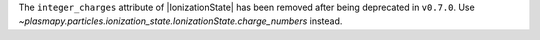 The ``integer_charges`` attribute of |IonizationState| has been
removed after being deprecated in ``v0.7.0``. Use
`~plasmapy.particles.ionization_state.IonizationState.charge_numbers`
instead.
